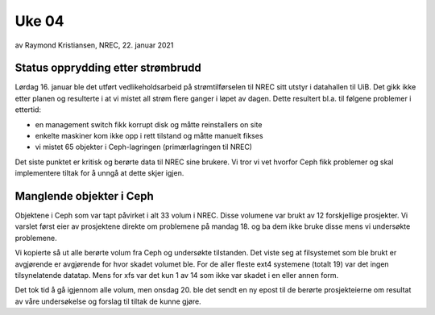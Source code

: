 
======
Uke 04
======

av Raymond Kristiansen, NREC, 22. januar 2021

Status opprydding etter strømbrudd
==================================

Lørdag 16. januar ble det utført vedlikeholdsarbeid på strømtilførselen til
NREC sitt utstyr i datahallen til UiB. Det gikk ikke etter planen og
resulterte i at vi mistet all strøm flere ganger i løpet av
dagen. Dette resultert bl.a. til følgene problemer i ettertid:

* en management switch fikk korrupt disk og måtte reinstallers on site
* enkelte maskiner kom ikke opp i rett tilstand og måtte manuelt fikses
* vi mistet 65 objekter i Ceph-lagringen (primærlagringen til NREC)

Det siste punktet er kritisk og berørte data til NREC sine brukere. Vi tror
vi vet hvorfor Ceph fikk problemer og skal implementere tiltak for å unngå at
dette skjer igjen.

Manglende objekter i Ceph
=========================

Objektene i Ceph som var tapt påvirket i alt 33 volum i NREC. Disse volumene
var brukt av 12 forskjellige prosjekter. Vi varslet først eier av prosjektene
direkte om problemene på mandag 18. og ba dem ikke bruke disse mens vi
undersøkte problemene.

Vi kopierte så ut alle berørte volum fra Ceph og undersøkte tilstanden. Det
viste seg at filsystemet som ble brukt er avgjørende er avgjørende for
hvor skadet volumet ble. For de aller fleste ext4 systemene (totalt 19)
var det ingen tilsynelatende datatap. Mens for xfs var det kun 1 av 14 som
ikke var skadet i en eller annen form.

Det tok tid å gå igjennom alle volum, men onsdag 20. ble det sendt en ny epost
til de berørte prosjekteierne om resultat av våre undersøkelse og forslag til
tiltak de kunne gjøre.
